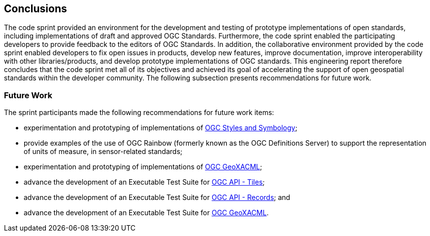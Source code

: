[[conclusions]]
== Conclusions

The code sprint provided an environment for the development and testing of prototype implementations of open standards, including implementations of draft and approved OGC Standards. Furthermore, the code sprint enabled the participating developers to provide feedback to the editors of OGC Standards. In addition, the collaborative environment provided by the code sprint enabled developers to fix open issues in products, develop new features, improve documentation, improve interoperability with other libraries/products, and develop prototype implementations of OGC standards. This engineering report therefore concludes that the code sprint met all of its objectives and achieved its goal of accelerating the support of open geospatial standards within the developer community. The following subsection presents recommendations for future work.

=== Future Work

The sprint participants made the following recommendations for future work items:

* experimentation and prototyping of implementations of https://github.com/opengeospatial/styles-and-symbology[OGC Styles and Symbology];
* provide examples of the use of OGC Rainbow (formerly known as the OGC Definitions Server) to support the representation of units of measure, in sensor-related standards;
* experimentation and prototyping of implementations of https://www.ogc.org/standard/geoxacml/[OGC GeoXACML];
* advance the development of an Executable Test Suite for https://ogcapi.ogc.org/tiles/[OGC API - Tiles];
* advance the development of an Executable Test Suite for https://ogcapi.ogc.org/records/[OGC API - Records]; and
* advance the development of an Executable Test Suite for https://www.ogc.org/standard/geoxacml/[OGC GeoXACML].